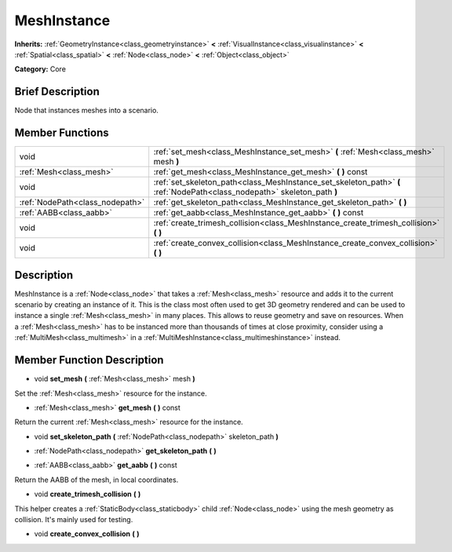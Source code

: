 .. Generated automatically by doc/tools/makerst.py in Godot's source tree.
.. DO NOT EDIT THIS FILE, but the doc/base/classes.xml source instead.

.. _class_MeshInstance:

MeshInstance
============

**Inherits:** :ref:`GeometryInstance<class_geometryinstance>` **<** :ref:`VisualInstance<class_visualinstance>` **<** :ref:`Spatial<class_spatial>` **<** :ref:`Node<class_node>` **<** :ref:`Object<class_object>`

**Category:** Core

Brief Description
-----------------

Node that instances meshes into a scenario.

Member Functions
----------------

+----------------------------------+----------------------------------------------------------------------------------------------------------------------------+
| void                             | :ref:`set_mesh<class_MeshInstance_set_mesh>`  **(** :ref:`Mesh<class_mesh>` mesh  **)**                                    |
+----------------------------------+----------------------------------------------------------------------------------------------------------------------------+
| :ref:`Mesh<class_mesh>`          | :ref:`get_mesh<class_MeshInstance_get_mesh>`  **(** **)** const                                                            |
+----------------------------------+----------------------------------------------------------------------------------------------------------------------------+
| void                             | :ref:`set_skeleton_path<class_MeshInstance_set_skeleton_path>`  **(** :ref:`NodePath<class_nodepath>` skeleton_path  **)** |
+----------------------------------+----------------------------------------------------------------------------------------------------------------------------+
| :ref:`NodePath<class_nodepath>`  | :ref:`get_skeleton_path<class_MeshInstance_get_skeleton_path>`  **(** **)**                                                |
+----------------------------------+----------------------------------------------------------------------------------------------------------------------------+
| :ref:`AABB<class_aabb>`          | :ref:`get_aabb<class_MeshInstance_get_aabb>`  **(** **)** const                                                            |
+----------------------------------+----------------------------------------------------------------------------------------------------------------------------+
| void                             | :ref:`create_trimesh_collision<class_MeshInstance_create_trimesh_collision>`  **(** **)**                                  |
+----------------------------------+----------------------------------------------------------------------------------------------------------------------------+
| void                             | :ref:`create_convex_collision<class_MeshInstance_create_convex_collision>`  **(** **)**                                    |
+----------------------------------+----------------------------------------------------------------------------------------------------------------------------+

Description
-----------

MeshInstance is a :ref:`Node<class_node>` that takes a :ref:`Mesh<class_mesh>` resource and adds it to the current scenario by creating an instance of it. This is the class most often used to get 3D geometry rendered and can be used to instance a single :ref:`Mesh<class_mesh>` in many places. This allows to reuse geometry and save on resources. When a :ref:`Mesh<class_mesh>` has to be instanced more than thousands of times at close proximity, consider using a :ref:`MultiMesh<class_multimesh>` in a :ref:`MultiMeshInstance<class_multimeshinstance>` instead.

Member Function Description
---------------------------

.. _class_MeshInstance_set_mesh:

- void  **set_mesh**  **(** :ref:`Mesh<class_mesh>` mesh  **)**

Set the :ref:`Mesh<class_mesh>` resource for the instance.

.. _class_MeshInstance_get_mesh:

- :ref:`Mesh<class_mesh>`  **get_mesh**  **(** **)** const

Return the current :ref:`Mesh<class_mesh>` resource for the instance.

.. _class_MeshInstance_set_skeleton_path:

- void  **set_skeleton_path**  **(** :ref:`NodePath<class_nodepath>` skeleton_path  **)**

.. _class_MeshInstance_get_skeleton_path:

- :ref:`NodePath<class_nodepath>`  **get_skeleton_path**  **(** **)**

.. _class_MeshInstance_get_aabb:

- :ref:`AABB<class_aabb>`  **get_aabb**  **(** **)** const

Return the AABB of the mesh, in local coordinates.

.. _class_MeshInstance_create_trimesh_collision:

- void  **create_trimesh_collision**  **(** **)**

This helper creates a :ref:`StaticBody<class_staticbody>` child :ref:`Node<class_node>` using the mesh geometry as collision. It's mainly used for testing.

.. _class_MeshInstance_create_convex_collision:

- void  **create_convex_collision**  **(** **)**


